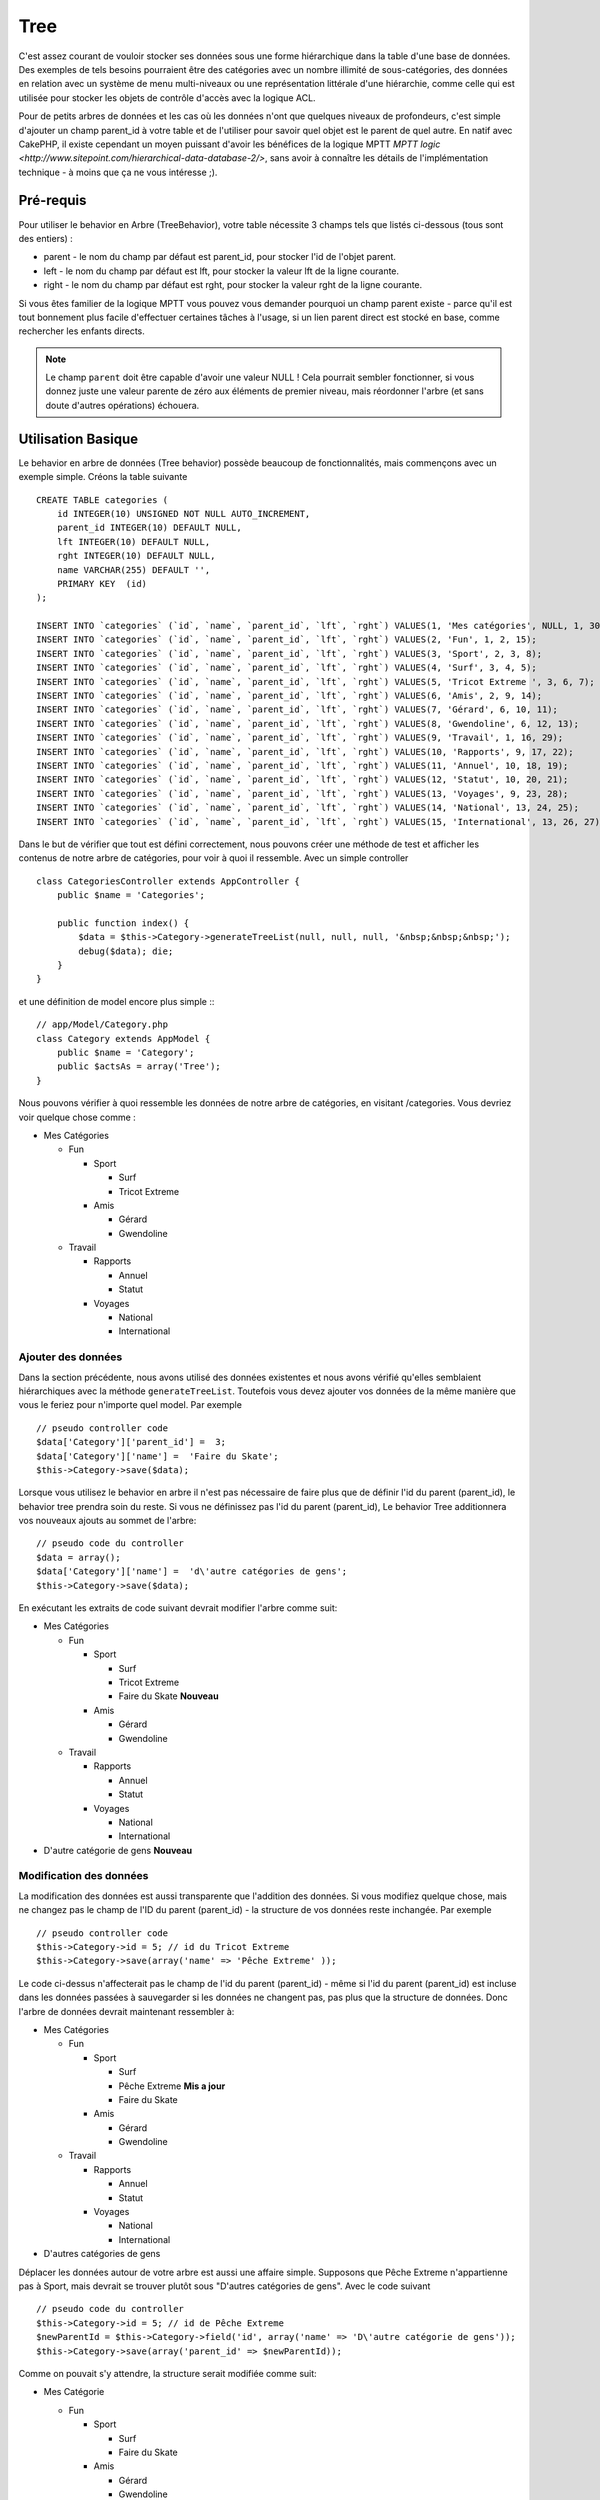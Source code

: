 Tree
####

.. php:class:: TreeBehavior()

C'est assez courant de vouloir stocker ses données sous une forme hiérarchique 
dans la table d'une base de données. Des exemples de tels besoins pourraient 
être des catégories avec un nombre illimité de sous-catégories, des données 
en relation avec un système de menu multi-niveaux ou une représentation 
littérale d'une hiérarchie, comme celle qui est utilisée pour stocker les 
objets de contrôle d'accès avec la logique ACL.

Pour de petits arbres de données et les cas où les données n'ont que quelques 
niveaux de profondeurs, c'est simple d'ajouter un champ parent_id à votre table 
et de l'utiliser pour savoir quel objet est le parent de quel autre. En natif 
avec CakePHP, il existe cependant un moyen puissant d'avoir les bénéfices de 
la logique MPTT 
`MPTT logic <http://www.sitepoint.com/hierarchical-data-database-2/>`, 
sans avoir à connaître les détails de l'implémentation technique - à moins que 
ça ne vous intéresse ;).

Pré-requis
==========

Pour utiliser le behavior en Arbre (TreeBehavior), votre table nécessite 3 
champs tels que listés ci-dessous (tous sont des entiers) :

- parent - le nom du champ par défaut est parent\_id, pour stocker l'id de 
  l'objet parent.
- left - le nom du champ par défaut est lft, pour stocker la valeur lft de 
  la ligne courante.
- right - le nom du champ par défaut est rght, pour stocker la valeur rght 
  de la ligne courante.

Si vous êtes familier de la logique MPTT vous pouvez vous demander pourquoi un 
champ parent existe - parce qu'il est tout bonnement plus facile d'effectuer 
certaines tâches à l'usage, si un lien parent direct est stocké en base, comme 
rechercher les enfants directs. 

.. note::

    Le champ ``parent`` doit être capable d'avoir une valeur NULL ! 
    Cela pourrait sembler fonctionner, si vous donnez juste une valeur parente 
    de zéro aux éléments de premier niveau, mais réordonner l'arbre (et sans 
    doute d'autres opérations) échouera.
   
Utilisation Basique
====================

Le behavior en arbre de données (Tree behavior) possède beaucoup 
de fonctionnalités, mais commençons avec un exemple simple. 
Créons la table suivante ::

    CREATE TABLE categories (
        id INTEGER(10) UNSIGNED NOT NULL AUTO_INCREMENT,
        parent_id INTEGER(10) DEFAULT NULL,
        lft INTEGER(10) DEFAULT NULL,
        rght INTEGER(10) DEFAULT NULL,
        name VARCHAR(255) DEFAULT '',
        PRIMARY KEY  (id)
    );
    
    INSERT INTO `categories` (`id`, `name`, `parent_id`, `lft`, `rght`) VALUES(1, 'Mes catégories', NULL, 1, 30);
    INSERT INTO `categories` (`id`, `name`, `parent_id`, `lft`, `rght`) VALUES(2, 'Fun', 1, 2, 15);
    INSERT INTO `categories` (`id`, `name`, `parent_id`, `lft`, `rght`) VALUES(3, 'Sport', 2, 3, 8);
    INSERT INTO `categories` (`id`, `name`, `parent_id`, `lft`, `rght`) VALUES(4, 'Surf', 3, 4, 5);
    INSERT INTO `categories` (`id`, `name`, `parent_id`, `lft`, `rght`) VALUES(5, 'Tricot Extreme ', 3, 6, 7);
    INSERT INTO `categories` (`id`, `name`, `parent_id`, `lft`, `rght`) VALUES(6, 'Amis', 2, 9, 14);
    INSERT INTO `categories` (`id`, `name`, `parent_id`, `lft`, `rght`) VALUES(7, 'Gérard', 6, 10, 11);
    INSERT INTO `categories` (`id`, `name`, `parent_id`, `lft`, `rght`) VALUES(8, 'Gwendoline', 6, 12, 13);
    INSERT INTO `categories` (`id`, `name`, `parent_id`, `lft`, `rght`) VALUES(9, 'Travail', 1, 16, 29);
    INSERT INTO `categories` (`id`, `name`, `parent_id`, `lft`, `rght`) VALUES(10, 'Rapports', 9, 17, 22);
    INSERT INTO `categories` (`id`, `name`, `parent_id`, `lft`, `rght`) VALUES(11, 'Annuel', 10, 18, 19);
    INSERT INTO `categories` (`id`, `name`, `parent_id`, `lft`, `rght`) VALUES(12, 'Statut', 10, 20, 21);
    INSERT INTO `categories` (`id`, `name`, `parent_id`, `lft`, `rght`) VALUES(13, 'Voyages', 9, 23, 28);
    INSERT INTO `categories` (`id`, `name`, `parent_id`, `lft`, `rght`) VALUES(14, 'National', 13, 24, 25);
    INSERT INTO `categories` (`id`, `name`, `parent_id`, `lft`, `rght`) VALUES(15, 'International', 13, 26, 27);

Dans le but de vérifier que tout est défini correctement, nous pouvons créer 
une méthode de test et afficher les contenus de notre arbre de catégories, 
pour voir à quoi il ressemble. Avec un simple controller ::

    class CategoriesController extends AppController {
        public $name = 'Categories';

        public function index() {
            $data = $this->Category->generateTreeList(null, null, null, '&nbsp;&nbsp;&nbsp;');
            debug($data); die;       
        }
    }

et une définition de model encore plus simple :::

    // app/Model/Category.php
    class Category extends AppModel {
        public $name = 'Category';
        public $actsAs = array('Tree');
    }

Nous pouvons vérifier à quoi ressemble les données de notre arbre 
de catégories, en visitant /categories. Vous devriez voir quelque chose comme :

-  Mes Catégories
   
   -  Fun
      
      -  Sport
         
         -  Surf
         -  Tricot Extreme

      -  Amis
         
         -  Gérard
         -  Gwendoline

   -  Travail
      
      -  Rapports
         
         -  Annuel
         -  Statut

      -  Voyages
         
         -  National
         -  International


Ajouter des données
--------------------

Dans la section précédente, nous avons utilisé des données existentes 
et nous avons vérifié qu'elles semblaient hiérarchiques avec la méthode
``generateTreeList``. Toutefois vous devez ajouter vos données de
la même manière que vous le feriez pour n'importe quel model. Par exemple ::

    // pseudo controller code
    $data['Category']['parent_id'] =  3;
    $data['Category']['name'] =  'Faire du Skate';
    $this->Category->save($data);

Lorsque vous utilisez le behavior en arbre il n'est pas nécessaire
de faire plus que de définir l'id du parent (parent\_id), le behavior
tree prendra soin du reste.
Si vous ne définissez pas l'id du parent (parent\_id),
Le behavior Tree additionnera vos nouveaux ajouts au sommet de l'arbre::

    // pseudo code du controller 
    $data = array();
    $data['Category']['name'] =  'd\'autre catégories de gens';
    $this->Category->save($data);

En exécutant les extraits de code suivant devrait modifier l'arbre comme suit:

-  Mes Catégories

   -  Fun

      -  Sport

         -  Surf
         -  Tricot Extreme 
         -  Faire du Skate **Nouveau**

      -  Amis

         -  Gérard
         -  Gwendoline

   -  Travail

      -  Rapports

         -  Annuel
         -  Statut

      -  Voyages

         -  National
         -  International



-  D'autre catégorie de gens **Nouveau**

Modification des données
---------------------------

La modification des données est aussi transparente que l'addition
des données. Si vous modifiez quelque chose, mais ne changez pas
le champ de l\'ID du parent (parent\_id) - la structure de vos données 
reste inchangée. Par exemple ::

    // pseudo controller code
    $this->Category->id = 5; // id du Tricot Extreme 
    $this->Category->save(array('name' => 'Pêche Extreme' ));

Le code ci-dessus n'affecterait pas le champ de l\'id du parent (parent\_id) - 
même si l\'id du parent (parent\_id) est incluse dans les données passées 
à sauvegarder si les données ne changent pas, pas plus que la structure de 
données. Donc l\'arbre de données devrait maintenant ressembler à:

-  Mes Catégories
   
   -  Fun
      
      -  Sport
         
         -  Surf
         -  Pêche Extreme **Mis a jour**
         -  Faire du Skate 

      -  Amis
         
         -  Gérard
         -  Gwendoline

   -  Travail
      
      -  Rapports
         
         -  Annuel
         -  Statut

      -  Voyages
         
         -  National
         -  International

- D'autres catégories de gens

Déplacer les données autour de votre arbre est aussi une affaire simple.
Supposons que Pêche Extreme n'appartienne pas à Sport, mais devrait se 
trouver plutôt sous "D'autres catégories de gens". Avec le code suivant ::

    // pseudo code du controller
    $this->Category->id = 5; // id de Pêche Extreme
    $newParentId = $this->Category->field('id', array('name' => 'D\'autre catégorie de gens'));
    $this->Category->save(array('parent_id' => $newParentId));

Comme on pouvait s'y attendre, la structure serait modifiée comme suit:

-  Mes Catégorie
   
   -  Fun
      
      -  Sport
         
         -  Surf
         -  Faire du Skate 

      -  Amis
         
         -  Gérard
         -  Gwendoline

   -  Travail
      
      -  Rapports
         
         -  Annuel
         -  Statut

      -  Voyages
         
         -  National
         -  International


- D'autres catégories de gens

   -  Pêche Extreme **Deplacé**


Effacement des données
----------------------

Le behavior Tree fournit un certain nombre de façons de gérer la suppression 
des données. Pour commencer par le plus simple exemple, disons que la
catégorie des rapports n'est plus utile. Pour l'enlever * et tous les enfants 
qu'il peut avoir * il suffit d'appeler et supprimer comme vous le feriez pour 
n'importe quel model. Par exemple, avec le code suivant ::

    // pseudo code du controller
    $this->Category->id = 10;
    $this->Category->delete();

L'arbre Catégorie serait modifiée comme suit:

-  Mes Catégories
   
   -  Fun
      
      -  Sport
         
         -  Surf
         -  Faire du Skate 

      -  Amis
         
         -  Gérard
         -  Gwendoline

      -  Travail
      
      -  Voyages
         
         -  National
         -  International


- D'autres catégories de gens

    -  Pêche Extreme
 

Interroger et utiliser vos données
----------------------------------

Utiliser et manipuler des données hiérarchisées peut s'avérer assez difficile. 
C'est pourquoi le behavior tree met à votre disposition quelques méthodes 
de permutations en plus des méthodes find de bases.

.. note::

    La plupart des méthodes de tree se basent et renvoient des données triées 
    en fonction du champ ``lft``. Si vous appelez ``find()`` sans trier en 
    fonction de ``lft``, ou si vous faites une demande de tri sur un tree, vous 
    risquez d'obtenir des résultats inattendus.

.. php:class:: TreeBehavior

    .. php:method:: children($id = null, $direct = false, $fields = null, $order = null, $limit = null, $page = 1, $recursive = null)
    
    :param $id: L'id de l'enregistrement à rechercher
    :param $direct: Defini à true pour ne retourner que les descendants directs
    :param $fields: Un simple champ texte ou  un tableau de champs à inclure 
      dans le retour
    :param $order: Chaine SQL des conditions ORDER BY 
    :param $limit: SQL LIMIT déclaration
    :param $page: pour accéder aux resultats paginés
    :param $recursive: Nombre de niveau de profondeur pour la recursivité des 
      models associés
    
    La méthode ``children`` prends la clé primaire (l\'id d'une ligne) et 
    retourne l'enfant (children), par défaut dans l'ordre d\'apparition dans 
    l'arbre. Le second paramètre optionnel definit si il faut ou non 
    retourner les enfants directs. En utilisant l'exemple des données 
    de la section précédente::
     
        $allChildren = $this->Category->children(1); // un tableau plat à 11 éléments
                // -- ou --
        $this->Category->id = 1;
        $allChildren = $this->Category->children(); // un tableau plat à 11 éléments

        // Ne retourne que les enfants directs
        $directChildren = $this->Category->children(1, true); // un tableau plat avec 2 éléments

    .. note::

        Si vous voulez un tableau recursif utilisez ``find('threaded')``

    .. php:method:: childCount($id = null, $direct = false)

    Comme avec la méthode ``children``, ``childCount`` prends la valeur 
    de la clé primaire (l\'id) d'une ligne et retourne combien d'enfant elle 
    contient.

    Le second paramêtre optionnel definit si il faut ou non compter 
    les enfants directs.En reprenant l\'exemple ci dessus ::
   
        $totalChildren = $this->Category->childCount(1); // retournera 11
        // -- or --
        $this->Category->id = 1;
        $directChildren = $this->Category->childCount(); //retournenra 11

        // Seulement les comptes des descendants directs de cette category
        $numChildren = $this->Category->childCount(1, true); // retournera 2

    .. php:method:: generateTreeList ($conditions=null, $keyPath=null, $valuePath=null, $spacer= '_', $recursive=null)

    :param $conditions: Utilise les mêmes conditions qu'un find().
    :param $keyPath: Chemin du champ à utiliser pour la clé.
    :param $valuePath: Chemin du champ à utiliser pour le label.
    :param $spacer: La chaîne à utiliser devant chaque élément pour indiquer la 
      profondeur.
    :param $recursive: Le nombre de niveaux de profondeur pour rechercher les 
      enregistrements associés

    Cette méthode retourne des données similaires à :ref: `model-find-list`, 
    avec un préfixe en retrait pour montrer la structure de vos données. Voici 
    un exemple de ce à quoi vous attendre comme retour avec cette méthode ::
    
      $treelist = $this->Category->generateTreeList();

    Sort::

      array(
          [1] =>  "Mes Catégories",
          [2] =>  "_Fun",
          [3] =>  "__Sport",
          [4] =>  "___Surf",
          [16] => "___Faire du Skate",
          [6] =>  "__Amis",
          [7] =>  "___Gérard",
          [8] =>  "___Gwendoline",
          [9] =>  "_Travail",
          [13] => "__Voyages",
          [14] => "___National",
          [15] => "___International",
          [17] => "D\'autre Catégorie de gens",
          [5] =>  "_Pêche extreme"
      )

    .. php:method:: getParentNode()

    Cette fonction comme son nom l'indique, donne en retour le noeud 
    parent d'un nœud, ou * false * si le noeud n'a pas de parent (c'est
    le nœud racine). Par exemple ::

        $parent = $this->Category->getParentNode(2); //<- id de fun
        // $parent contient toutes les catégories

    .. php:method:: getPath( $id = null, $fields = null, $recursive = null )

    Le 'path' (chemin) quand vous vous réferez à des données hiérarchiques, 
    c'est comment retrouver ou vous êtes depuis le sommet.
    Par exemple le path (chemin) de la catégorie "International" est:

    -  Mes  Catégories
 
        -  ...
        
        -  Travail
    
        -  Voyages
       
           -  ...
           
           -  International


    En utilisant l\'id d\'international' getPath retournera chacun des parents 
    rencontrés (depuis le haut)::
    
        $parents = $this->Category->getPath(15);

    ::

      // contenu de $parents
      array(
          [0] =>  array('Category' => array('id' => 1, 'name' => 'Mes Catégories', ..)),
          [1] =>  array('Category' => array('id' => 9, 'name' => 'Travail', ..)),
          [2] =>  array('Category' => array('id' => 13, 'name' => 'Voyages', ..)),
          [3] =>  array('Category' => array('id' => 15, 'name' => 'International', ..)),
      )

Utilisation avancée
===================

Le behavior Tree ne fonctionne pas uniquement en tâche de fond,
il y a un certain nombre de méthodes spécifiques dans le behavior Tree 
pour répondre a vos besoins de données hierarchiques, et des problèmes 
inattendus qui pourraient survenir durant le processus.

.. php:method:: moveDown()

Utilisé pour déplacer un seul nœud dans l'arbre. Vous devez fournir l\'
ID de l'élément à déplacer et un nombre positif de combien de
positions le noeud devrait être déplacé vers le bas. 
Tous les nœuds enfants pour le noeud spécifié seront également déplacés.

Voici l\'exemple d'une action d'un controller (dans un controller nommé 
Category) qui déplace un noeud spécifié vers le bas de l'arbre::
    

        public function movedown($id = null, $delta = null) {
            $this->Category->id = $id;
            if (!$this->Category->exists()) {
               throw new NotFoundException(__('Categorie Invalide'));
            }
            
            if ($delta > 0) {
                $this->Category->moveDown($this->Category->id, abs($delta));
            } else {
                $this->Session->setFlash('Merci de fournir de combien de positions vous souhaiteriez 
                le déplacer vers le bas.'); 
            }

            $this->redirect(array('action' => 'index'), null, true);
        }

Par exemple, si vous souhaitez déplacer le "Sport" (id de 3) d'une catégorie 
vers le bas, vous devriez requêter: /categories/movedown/3/1.
   
.. php:method:: moveUp()

Utilisé pour déplacer un seul nœud de l'arbre. Vous devez fournir l'ID
de l'élément à déplacer et un nombre positif de combien de positions le
noeud devrait être déplacé vers le haut. Tous les nœuds enfants seront 
également déplacés.

Voici un exemple d\'un controller action (dans un controller categories)
déplacant un noeud plus haut dans un arbre::

        public function moveup($id = null, $delta = null) {            
            $this->Category->id = $id;
            if (!$this->Category->exists()) {
               throw new NotFoundException(__('Catégorie invalide'));
            }
      
            if ($delta > 0) {
                $this->Category->moveUp($this->Category->id, abs($delta));
            } else {
                $this->Session->setFlash('Merci de fournir de combien de positions vous souhaiteriez le déplacer 
                vers le haut.'); 
            }

            $this->redirect(array('action' => 'index'), null, true);
        }

Par exemple , si vous souhaitez déplacer la catégory "Gwendoline" (id de 8) 
plus haut d'une position vous devriez requêter: /categories/moveup/8/1.
Maintenant l'ordre des Amis sera Gwendoline, Gérard.

.. php:method:: removeFromTree($id = null, $delete = false)

<<<<<<< HEAD
En utilisant cette méthode, un neud sera supprimée ou déplacée, tout en 
conservant son sous-arbre, qui sera apparenté à un niveau supérieur. 
Il offre plus de contrôle que: ref: `model-delete` qui, pour un model
=======
En utilisant cette méthode sera supprimé ou déplacé un nœud, tout en conservant
son sous-arbre, qui sera apparenté à un niveau supérieur. 
Il offre plus de contrôle que: ref: `model-delete` qui, pour un modèle
>>>>>>> 5648f19a0bcbc77e37bb6dc66d6ea78e3d9f33ff
en utilisant le behavior tree supprimera le noeud spécifié et tous
ses enfants.

Prenons l\'arbre suivant au début:

    -  Mes Catégories

       -  Fun

          -  Sport

             -  Surf
             -  Tricot Extreme         
             -  Skate

En executant le code suivant avec l\'id de 'Sport'::

        $this->Node->removeFromTree($id); 

Le noeud Sport sera retiré du haut du noeud:

      -  Mes Catégories

         -  Fun

             -  Surf
             -  Tricot Extreme
             -  Skate

      -  Sport **Déplacé**
    
Cela démontre le behavior par défaut du ``removeFromTree`` de
déplacement d'un noeud pour ne plus avoir de parent,et de re-parenter tous 
les enfants.

Si toutefois  l'extrait de code suivant était utilisé avec l\'id  'Sport'::

        $this->Node->removeFromTree($id, true); 

L'arbre deviendrait.

    -  Mes Catégories

       -  Fun

         -  Surf
         -  Tricot Extreme
         -  Skate

Ceci démontre l'utilisation alternative de ``removeFromTree``, les enfants 
ont été reparentés et 'Sport' a été effacé.

.. php:method:: reorder(array('id' => null, 'field' => $Model->displayField, 'order' => 'ASC', 'verify' => true))

Réordonne les nœuds (et nœuds enfants) de l'arbre en fonction du champ et de la 
direction spécifiée dans les paramètres. Cette méthode ne changera pas le 
parent d'un nœud.::

        $model->reorder(array(
            'id' => ,    //id de l\'enregistrement à utiliser comme noeud haut pour réordonner, default: $Model->id
            'field' => , //champ à utiliser pour réordonner, par défaut: $Model->displayField
            'order' => , //direction de l\'ordonnement, par défaut: 'ASC'
            'verify' =>  //vérifier ou pas l'arbre avant de réordonner, par défaut: true
        ));

    .. note::

    Si vous avez sauvegardé vos données ou fait d'autres opérations sur le 
    model, vous pouvez définir ``$model->id = null`` avant d'appeler 
    ``reorder``. Sinon, seul les enfants du nœud actuel et ses enfants 
    seront réordonnés.    

Intégrité des données
=====================

En raison de la nature complexe auto-référentielle de ces structures de 
données comme les arbres et les listes chaînées, elles peuvent parfois se 
rompre par un appel négligent. Rassurez-vous, tout n'est pas perdu! Le behavior 
Tree contient plusieurs fonctionnalités précédemment non-documentées destinées 
à se remettre de telles situations.
    
.. php:method:: recover($mode = 'parent', $missingParentAction = null)

Le parmètre ``mode`` est utilisé pour spécifier la source de l'info qui est
correcte. La source opposée de données sera peuplée en fonction de cette source 
d'information. Ex: si le champ MPTT est corrompu ou vide, avec le 
``$mode 'parent'`` la valeur du champ ``parent_id`` sera utilisée pour peupler 
les champs gauche et droite.

Le paramètre ``missingParentAction`` s'applique uniquement aux
"parent" mode et détermine ce qu'il faut faire si le champ parent
contient un identifiant qui n'est pas présent.


Options ``$mode`` permises:

-  ``'parent'`` - utilise l'actuel``parent_id``pour mettre à jour les champs 
   ``lft`` and ``rght``.
-  ``'tree'`` - utilise  les champs actuels ``lft``et``rght``pour mettre à jour 
   le champ ``parent_id``

Les options de ``missingParentActions`` autorisées durant l\'utilisation de
``mode='parent'``:

-  ``null`` - ne fait rien et continue
-  ``'return'`` - ne fait rien et fait un return
-  ``'delete'`` - efface le noeud
-  ``int`` - definit parent\_id à cet id

Exemple::

        // Reconstruit tous les champs gauche et droit en se basant sur parent_id
        $this->Category->recover();
        // ou
        $this->Category->recover('parent');

        // Reconstruit tous les parent_id en se basant sur les champs lft et rght
        $this->Category->recover('tree');
        
.. php:method:: reorder($options = array())

Réordonne les nœuds (et nœuds enfants) de l'arbre en fonction du
champ et de la direction spécifiés dans les paramètres. Cette méthode ne
change pas le parent d'un nœud.
    
La réorganisation affecte tous les nœuds dans l'arborescence par défaut, mais 
les options suivantes peuvent influer sur le processus:

-  ``'id'`` - ne réordonne que les noeuds sous ce noeud.
-  ``'field``' - champ à utiliser pour le tri, par défaut le ``displayField`` du model.
-  ``'order'`` - ``'ASC'`` pour tri ascendant, ``'DESC'`` pour tri descendant.
-  ``'verify'`` - avec ou sans vérification avant tri.

``$options`` est utilisé pour passer tous les paramètres supplémentaires, et 
les clés suivantes par défaut, toutes sont facultatives::
     
        array(
            'id' => null,
            'field' => $model->displayField,
            'order' => 'ASC',
            'verify' => true
        )

.. php:method:: verify()

Retourne ``True`` si l'arbre est valide sinon un tableau d'erreurs,
avec des champs pour le type, l'index, et le message d'erreur.

Chaque enregistrement dans le tableau de sortie est un tableau de la forme 
(type, id,message)

-  ``type`` est soit ``'index'`` ou ``'node'``
-  ``'id'`` est l\'id du noeud erroné.
-  ``'message'`` dépend de l'erreur rencontrée

Exemple d'utilisation::

        $this->Category->verify();

Exemple de sortie::

        Array
        (
            [0] => Array
                (
                    [0] => node
                    [1] => 3
                    [2] => left and right values identical
                )
            [1] => Array
                (
                    [0] => node
                    [1] => 2
                    [2] => The parent node 999 doesn't exist
                )
            [10] => Array
                (
                    [0] => index
                    [1] => 123
                    [2] => missing
                )
            [99] => Array
                (
                    [0] => node
                    [1] => 163
                    [2] => left greater than right
                )

        )


.. meta::
    :title lang=fr: Tree
    :keywords lang=fr: auto increment,représentation littérale,parent id,table catégories,table base de données,données hiérarchisées,valeur null,système de menu,intricacies,contrôle accès,hiérarchie,logique,élements,trees, arbres
